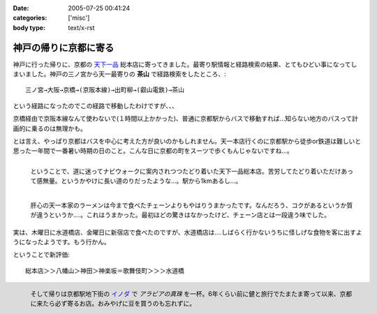 :date: 2005-07-25 00:41:24
:categories: ['misc']
:body type: text/x-rst

======================
神戸の帰りに京都に寄る
======================

神戸に行った帰りに、京都の `天下一品`_ 総本店に寄ってきました。最寄り駅情報と経路検索の結果、とてもひどい事になってしまいました。神戸の三ノ宮から天一最寄りの **茶山** で経路検索をしたところ、::

  三ノ宮→大阪→京橋→(京阪本線)→出町柳→(叡山電鉄)→茶山

という経路になったのでこの経路で移動したわけですが、、、

.. _`天下一品`: http://www.tenkaippin.co.jp/



.. :extend type: text/x-rst
.. :extend:
京橋経由で京阪本線なんて使わないで(１時間以上かかった)、普通に京都駅からバスで移動すれば...知らない地方のバスって計画的に乗るのは無理かも。

とは言え、やっぱり京都はバスを中心に考えた方が良いのかもしれません。天一本店行くのに京都駅から徒歩or鉄道は難しいと思った一年間で一番暑い時期の日のこと。こんな日に京都の町をスーツで歩くもんじゃないですね...。

.. figure:: images/kyoto_tenichi1
  :target: images/kyoto_tenichi1
  :width: 240
  :height: 180
  :align: left
  :class: visualClear
  :alt: 本店到着。駅から遠すぎ。

  ということで、道に迷ってナビウォークに案内されつつたどり着いた天下一品総本店。苦労してたどり着いただけあって感無量。というかやけに長い道のりだったような...。駅から1kmあるし...。

.. figure:: images/kyoto_tenichi2
  :target: images/kyoto_tenichi2
  :width: 240
  :height: 180
  :align: left
  :class: visualClear
  :alt: 本店のこってりラーメン。見た目は一緒か..

  肝心の天一本家のラーメンは今まで食べたチェーンよりもやはりうまかったです。なんだろう、コクがあるというか質が違うというか‥‥。これはうまかった。最初ほどの驚きはなかったけど、チェーン店とは一段違う味でした。

.. class:: visualClear

実は、木曜日に水道橋店、金曜日に新宿店で食べたのですが、水道橋店は‥‥しばらく行かないうちに怪しげな食物を客に出すようになったようです。もう行かん。

ということで新評価::

  総本店＞＞八幡山＞神田＞神楽坂＝歌舞伎町＞＞＞水道橋

.. figure:: images/kyoto_inoda
  :target: images/kyoto_inoda
  :width: 240
  :height: 180
  :align: left
  :class: visualClear
  :alt: アラビアの真珠。ミルクを入れた方が旨いコーヒー。

  そして帰りは京都駅地下街の `イノダ`_ で *アラビアの真珠* を一杯。6年くらい前に健と旅行でたまたま寄って以来、京都に来たら必ず寄るお店。おみやげに豆を買うのも忘れずに。


.. _`イノダ`: http://www.inoda-coffee.co.jp/




.. :comments:
.. :comment id: 2010-10-27.0877099591
.. :title: 2010/10/27時点の評価
.. :author: しみずかわ
.. :date: 2010-10-27 17:11:30
.. :email: 
.. :url: 
.. :body:
.. 京都総本店＞＞八幡山＞新宿西口＝池袋＝神田＞神楽坂＝歌舞伎町＞＞＞水道橋
.. 
.. 「都内では高円寺店と水道橋店が直営店。水道橋店は元本店店長がやってる」という情報ももらったけど水道橋は‥
